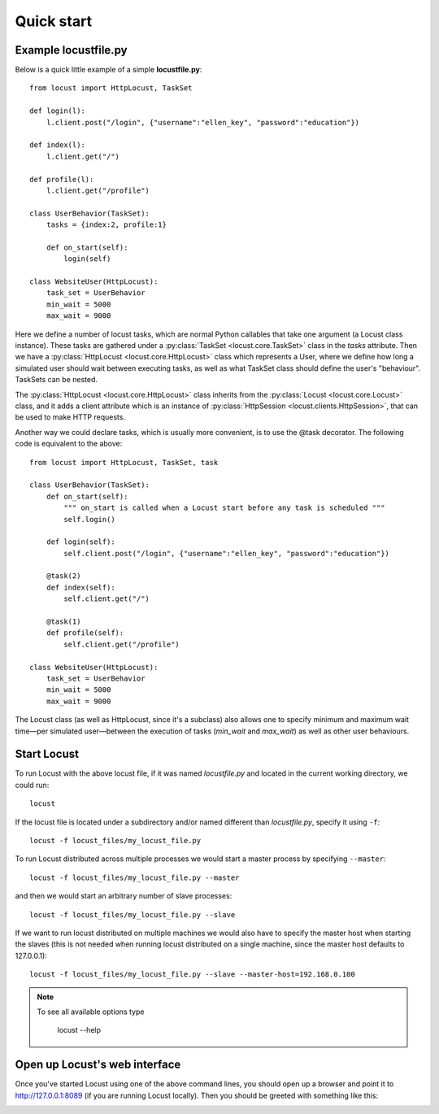 =============
Quick start
=============

Example locustfile.py
=====================

Below is a quick little example of a simple **locustfile.py**::

    from locust import HttpLocust, TaskSet
    
    def login(l):
        l.client.post("/login", {"username":"ellen_key", "password":"education"})
    
    def index(l):
        l.client.get("/")
    
    def profile(l):
        l.client.get("/profile")
    
    class UserBehavior(TaskSet):
        tasks = {index:2, profile:1}
        
        def on_start(self):
            login(self)
    
    class WebsiteUser(HttpLocust):
        task_set = UserBehavior
        min_wait = 5000
        max_wait = 9000
    

Here we define a number of locust tasks, which are normal Python callables that take one argument 
(a Locust class instance). These tasks are gathered under a :py:class:`TaskSet <locust.core.TaskSet>` 
class in the *tasks* attribute. Then we have a :py:class:`HttpLocust <locust.core.HttpLocust>` class which 
represents a User, where we define how long a simulated user should wait between executing tasks, as 
well as what TaskSet class should define the user's "behaviour". TaskSets can be nested.

The :py:class:`HttpLocust <locust.core.HttpLocust>` class inherits from the
:py:class:`Locust <locust.core.Locust>` class, and it adds a client attribute which is an instance of 
:py:class:`HttpSession <locust.clients.HttpSession>`, that can be used to make HTTP requests.

Another way we could declare tasks, which is usually more convenient, is to use the 
@task decorator. The following code is equivalent to the above::

    from locust import HttpLocust, TaskSet, task
    
    class UserBehavior(TaskSet):
        def on_start(self):
            """ on_start is called when a Locust start before any task is scheduled """
            self.login()
        
        def login(self):
            self.client.post("/login", {"username":"ellen_key", "password":"education"})
        
        @task(2)
        def index(self):
            self.client.get("/")
        
        @task(1)
        def profile(self):
            self.client.get("/profile")
    
    class WebsiteUser(HttpLocust):
        task_set = UserBehavior
        min_wait = 5000
        max_wait = 9000

The Locust class (as well as HttpLocust, since it's a subclass) also allows one to specify minimum 
and maximum wait time—per simulated user—between the execution of tasks (*min_wait* and *max_wait*) 
as well as other user behaviours.


Start Locust
============

To run Locust with the above locust file, if it was named *locustfile.py* and located in the current working
directory, we could run::

    locust

If the locust file is located under a subdirectory and/or named different than *locustfile.py*, specify
it using ``-f``::

    locust -f locust_files/my_locust_file.py

To run Locust distributed across multiple processes we would start a master process by specifying
``--master``::

    locust -f locust_files/my_locust_file.py --master

and then we would start an arbitrary number of slave processes::

    locust -f locust_files/my_locust_file.py --slave

If we want to run locust distributed on multiple machines we would also have to specify the master host when
starting the slaves (this is not needed when running locust distributed on a single machine, since the master 
host defaults to 127.0.0.1)::

    locust -f locust_files/my_locust_file.py --slave --master-host=192.168.0.100

.. note::

    To see all available options type
    
        locust --help
    

Open up Locust's web interface
==============================

Once you've started Locust using one of the above command lines, you should open up a browser 
and point it to http://127.0.0.1:8089 (if you are running Locust locally). Then you should be 
greeted with something like this:

.. image:: images/webui-splash-screenshot.png

